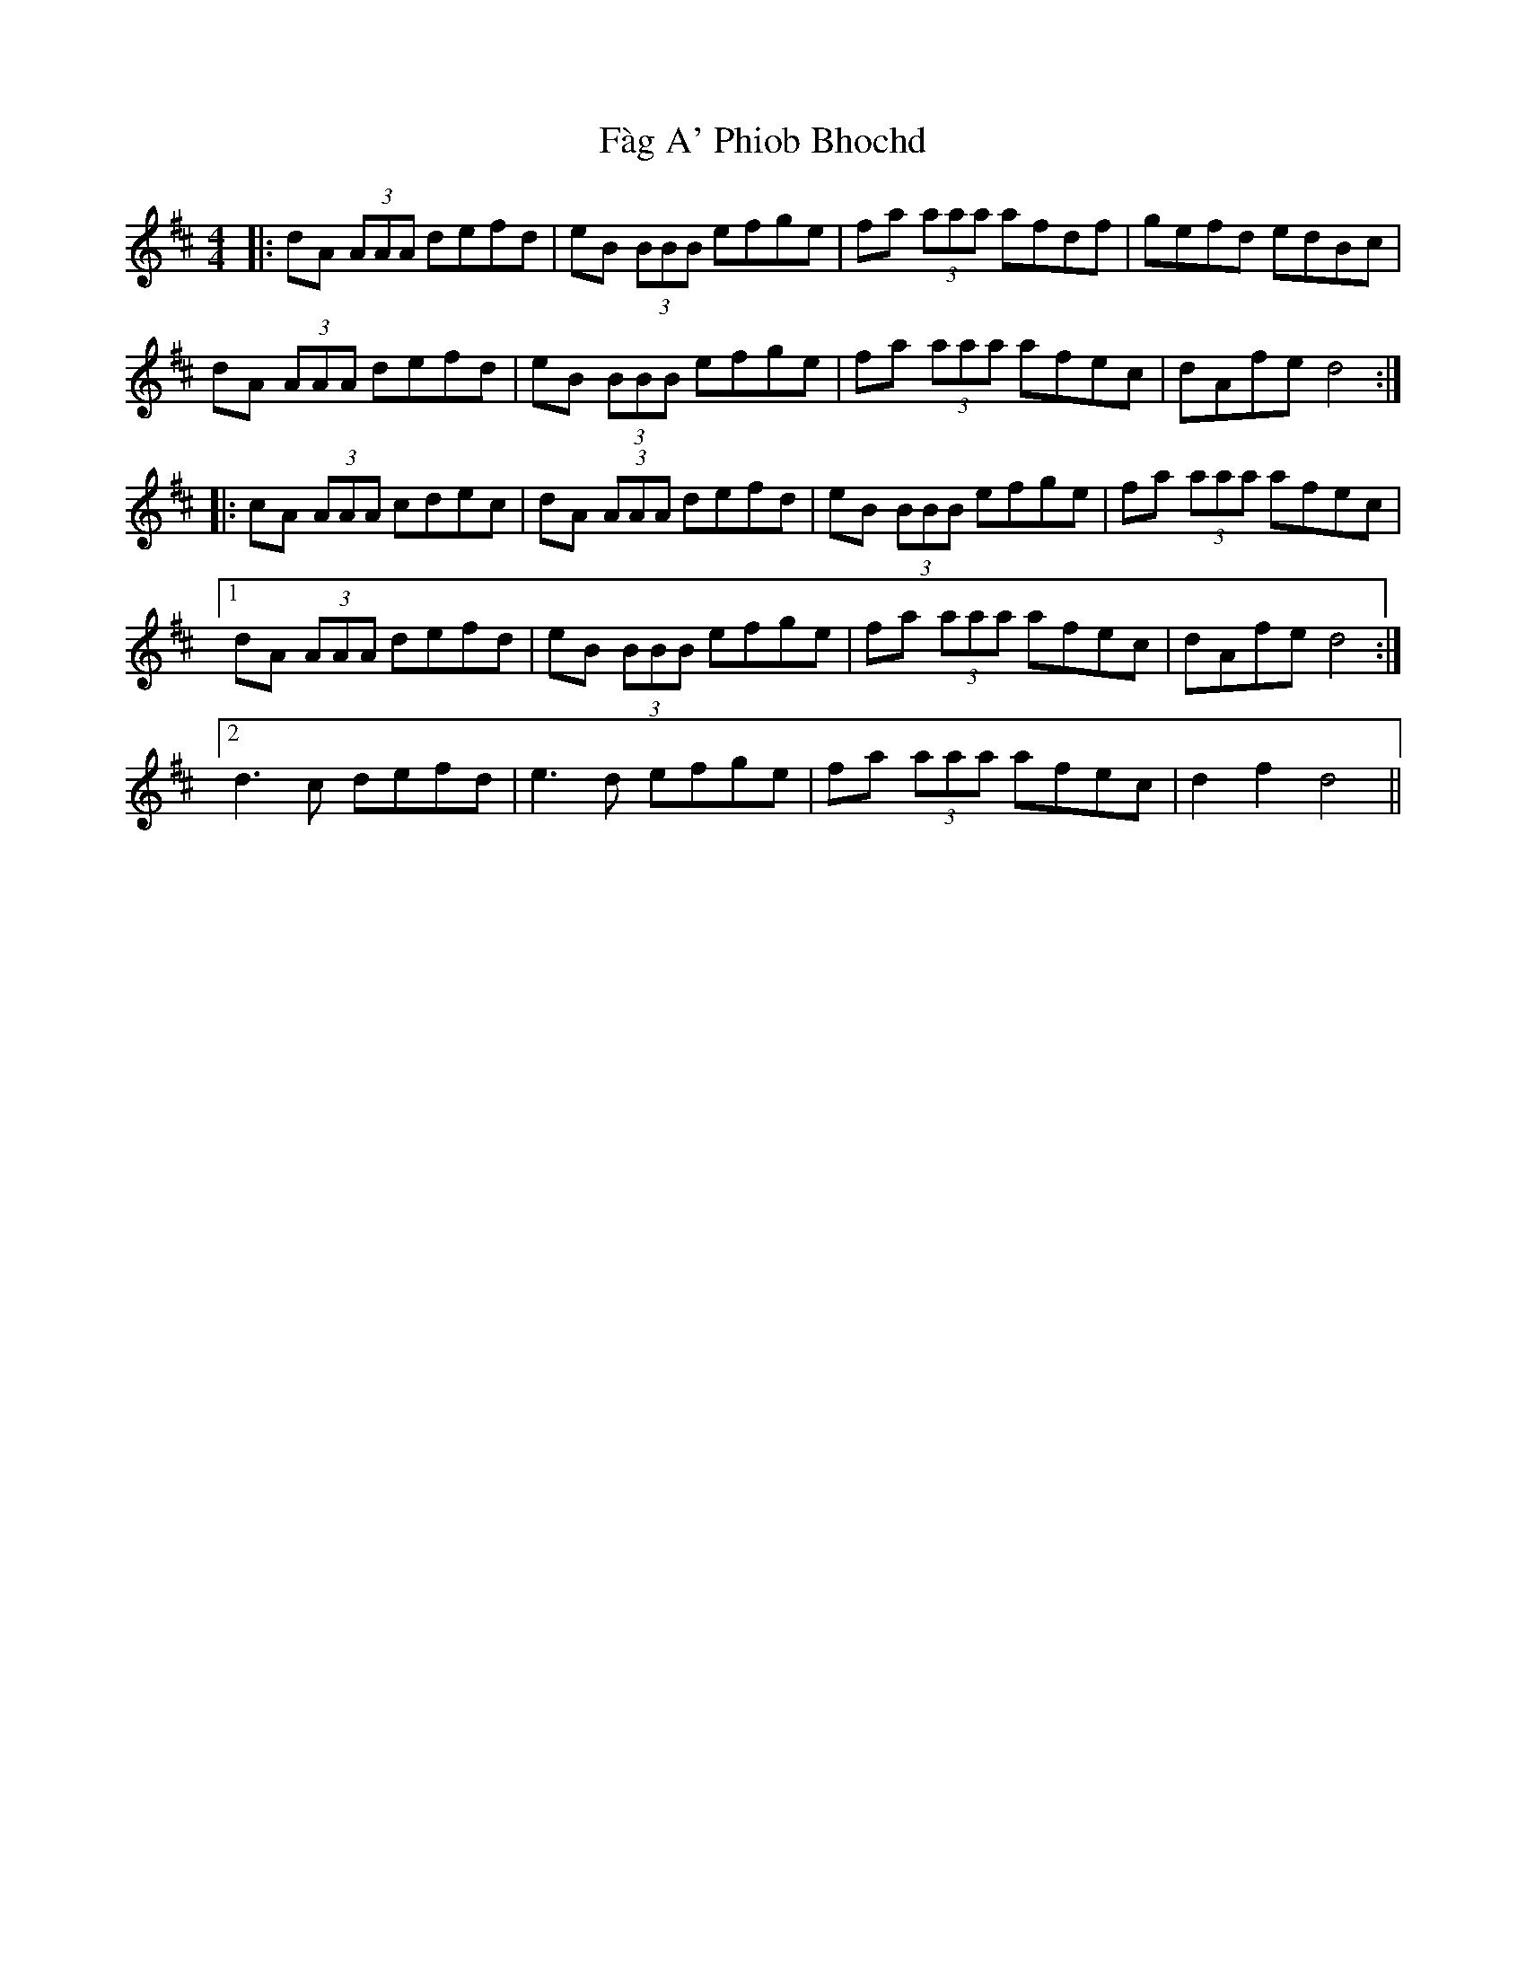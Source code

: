 X: 12207
T: Fàg A' Phiob Bhochd
R: reel
M: 4/4
K: Dmajor
|:dA (3AAA defd|eB (3BBB efge|fa (3aaa afdf|gefd edBc|
dA (3AAA defd|eB (3BBB efge|fa (3aaa afec|dAfe d4:|
|:cA (3AAA cdec|dA (3AAA defd|eB (3BBB efge|fa (3aaa afec|
[1 dA (3AAA defd|eB (3BBB efge|fa (3aaa afec|dAfe d4:|
[2 d3c defd|e3d efge|fa (3aaa afec|d2f2 d4||

